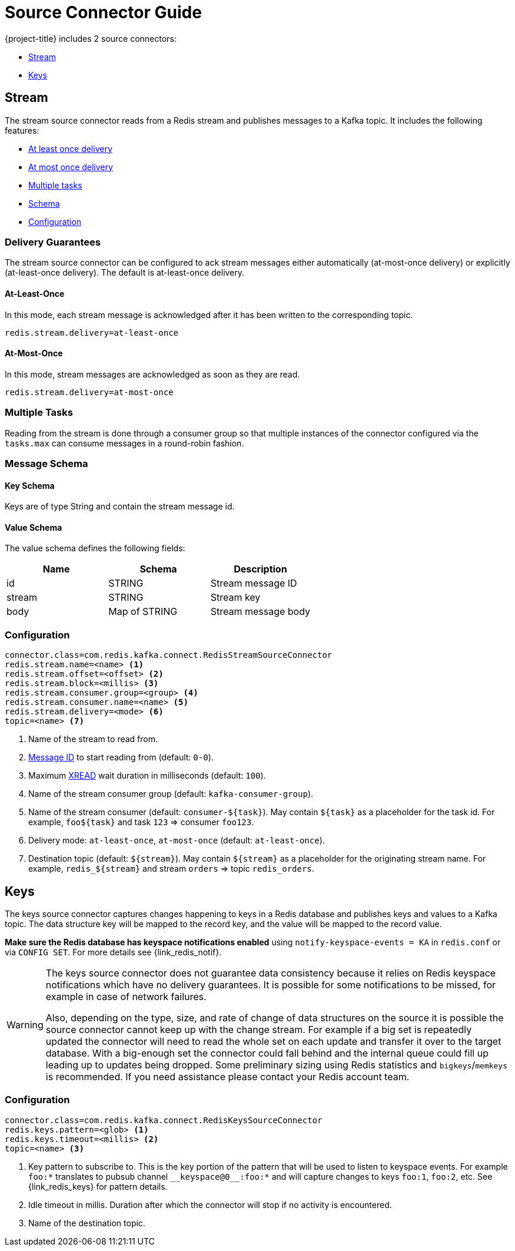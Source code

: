 [[_source]]
= Source Connector Guide

{project-title} includes 2 source connectors:

* <<_stream_source,Stream>>
* <<_keys_source,Keys>>

[[_stream_source]]
== Stream

The stream source connector reads from a Redis stream and publishes messages to a Kafka topic.
It includes the following features:

* <<_stream_source_at_least_once_delivery,At least once delivery>>
* <<_stream_source_at_most_once_delivery,At most once delivery>>
* <<_stream_source_tasks,Multiple tasks>>
* <<_stream_source_schema,Schema>>
* <<_stream_source_config,Configuration>>

=== Delivery Guarantees

The stream source connector can be configured to ack stream messages either automatically (at-most-once delivery) or explicitly (at-least-once delivery).
The default is at-least-once delivery.

[[_stream_source_at_least_once_delivery]]
==== At-Least-Once

In this mode, each stream message is acknowledged after it has been written to the corresponding topic.

[source,properties]
----
redis.stream.delivery=at-least-once
----

[[_stream_source_at_most_once_delivery]]
==== At-Most-Once

In this mode, stream messages are acknowledged as soon as they are read.

[source,properties]
----
redis.stream.delivery=at-most-once
----

[[_stream_source_tasks]]
=== Multiple Tasks
Reading from the stream is done through a consumer group so that multiple instances of the connector configured via the `tasks.max` can consume messages in a round-robin fashion.

[[_stream_source_schema]]
=== Message Schema

==== Key Schema

Keys are of type String and contain the stream message id.

==== Value Schema

The value schema defines the following fields:

[options="header"]
|====
|Name|Schema|Description
|id    |STRING       |Stream message ID
|stream|STRING       |Stream key
|body  |Map of STRING|Stream message body
|====

[[_stream_source_config]]
=== Configuration

[source,properties]
----
connector.class=com.redis.kafka.connect.RedisStreamSourceConnector
redis.stream.name=<name> <1>
redis.stream.offset=<offset> <2>
redis.stream.block=<millis> <3>
redis.stream.consumer.group=<group> <4>
redis.stream.consumer.name=<name> <5>
redis.stream.delivery=<mode> <6>
topic=<name> <7>
----

<1> Name of the stream to read from.
<2> https://redis.io/commands/xread#incomplete-ids[Message ID] to start reading from (default: `0-0`).
<3> Maximum https://redis.io/commands/xread[XREAD] wait duration in milliseconds (default: `100`).
<4> Name of the stream consumer group (default: `kafka-consumer-group`).
<5> Name of the stream consumer (default: `consumer-${task}`).
May contain `${task}` as a placeholder for the task id.
For example, `foo${task}` and task `123` => consumer `foo123`.
<6> Delivery mode: `at-least-once`, `at-most-once` (default: `at-least-once`).
<7> Destination topic (default: `${stream}`).
May contain `${stream}` as a placeholder for the originating stream name.
For example, `redis_${stream}` and stream `orders` => topic `redis_orders`.

[[_keys_source]]
== Keys

The keys source connector captures changes happening to keys in a Redis database and publishes keys and values to a Kafka topic.
The data structure key will be mapped to the record key, and the value will be mapped to the record value.

**Make sure the Redis database has keyspace notifications enabled** using `notify-keyspace-events = KA` in `redis.conf` or via `CONFIG SET`.
For more details see {link_redis_notif}.

[WARNING]
====
The keys source connector does not guarantee data consistency because it relies on Redis keyspace notifications which have no delivery guarantees.
It is possible for some notifications to be missed, for example in case of network failures.

Also, depending on the type, size, and rate of change of data structures on the source it is possible the source connector cannot keep up with the change stream.
For example if a big set is repeatedly updated the connector will need to read the whole set on each update and transfer it over to the target database.
With a big-enough set the connector could fall behind and the internal queue could fill up leading up to updates being dropped.
Some preliminary sizing using Redis statistics and `bigkeys`/`memkeys` is recommended.
If you need assistance please contact your Redis account team.
====

[[_keys_source_config]]
=== Configuration
[source,properties]
----
connector.class=com.redis.kafka.connect.RedisKeysSourceConnector
redis.keys.pattern=<glob> <1>
redis.keys.timeout=<millis> <2>
topic=<name> <3>
----
<1> Key pattern to subscribe to.
This is the key portion of the pattern that will be used to listen to keyspace events.
For example `foo:*` translates to pubsub channel `$$__$$keyspace@0$$__$$:foo:*` and will capture changes to keys `foo:1`, `foo:2`, etc.
See {link_redis_keys} for pattern details.
<2> Idle timeout in millis.
Duration after which the connector will stop if no activity is encountered.
<3> Name of the destination topic.


